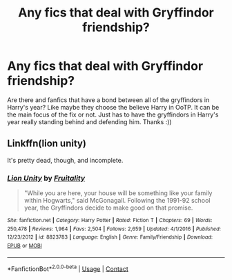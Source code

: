 #+TITLE: Any fics that deal with Gryffindor friendship?

* Any fics that deal with Gryffindor friendship?
:PROPERTIES:
:Author: thisisjustforff
:Score: 6
:DateUnix: 1609479410.0
:DateShort: 2021-Jan-01
:FlairText: Request
:END:
Are there and fanfics that have a bond between all of the gryffindors in Harry's year? Like maybe they choose the believe Harry in OoTP. It can be the main focus of the fix or not. Just has to have the gryffindors in Harry's year really standing behind and defending him. Thanks :))


** Linkffn(lion unity)

It's pretty dead, though, and incomplete.
:PROPERTIES:
:Author: Ash_Lestrange
:Score: 2
:DateUnix: 1609481408.0
:DateShort: 2021-Jan-01
:END:

*** [[https://www.fanfiction.net/s/8823783/1/][*/Lion Unity/*]] by [[https://www.fanfiction.net/u/4121464/Fruitality][/Fruitality/]]

#+begin_quote
  "While you are here, your house will be something like your family within Hogwarts," said McGonagall. Following the 1991-92 school year, the Gryffindors decide to make good on that promise.
#+end_quote

^{/Site/:} ^{fanfiction.net} ^{*|*} ^{/Category/:} ^{Harry} ^{Potter} ^{*|*} ^{/Rated/:} ^{Fiction} ^{T} ^{*|*} ^{/Chapters/:} ^{69} ^{*|*} ^{/Words/:} ^{250,478} ^{*|*} ^{/Reviews/:} ^{1,964} ^{*|*} ^{/Favs/:} ^{2,504} ^{*|*} ^{/Follows/:} ^{2,659} ^{*|*} ^{/Updated/:} ^{4/1/2016} ^{*|*} ^{/Published/:} ^{12/23/2012} ^{*|*} ^{/id/:} ^{8823783} ^{*|*} ^{/Language/:} ^{English} ^{*|*} ^{/Genre/:} ^{Family/Friendship} ^{*|*} ^{/Download/:} ^{[[http://www.ff2ebook.com/old/ffn-bot/index.php?id=8823783&source=ff&filetype=epub][EPUB]]} ^{or} ^{[[http://www.ff2ebook.com/old/ffn-bot/index.php?id=8823783&source=ff&filetype=mobi][MOBI]]}

--------------

*FanfictionBot*^{2.0.0-beta} | [[https://github.com/FanfictionBot/reddit-ffn-bot/wiki/Usage][Usage]] | [[https://www.reddit.com/message/compose?to=tusing][Contact]]
:PROPERTIES:
:Author: FanfictionBot
:Score: 1
:DateUnix: 1609481432.0
:DateShort: 2021-Jan-01
:END:
